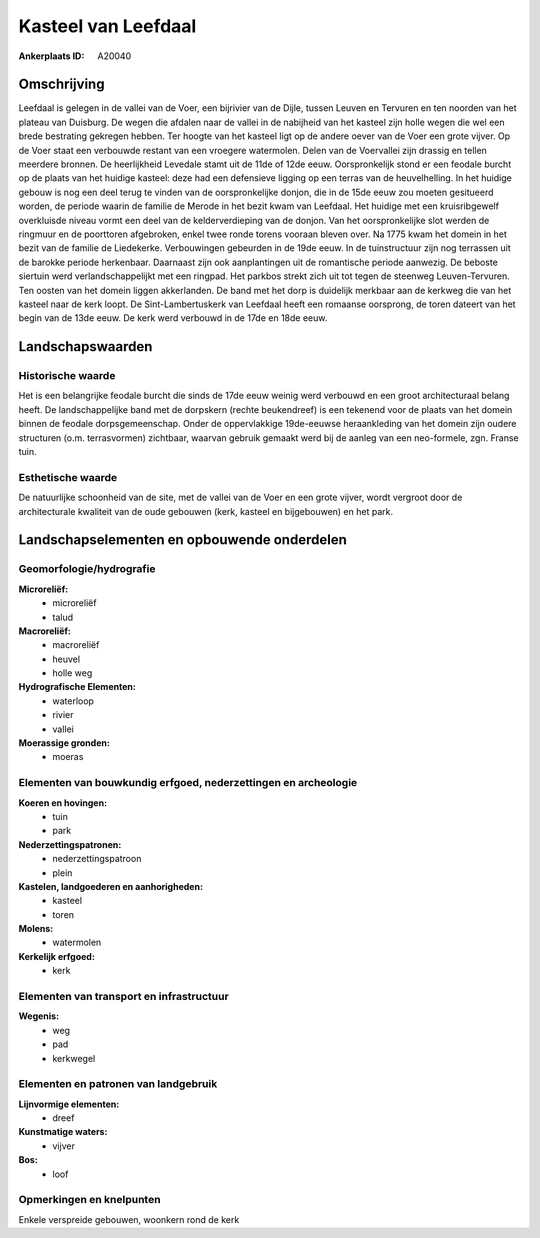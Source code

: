 Kasteel van Leefdaal
====================

:Ankerplaats ID: A20040




Omschrijving
------------

Leefdaal is gelegen in de vallei van de Voer, een bijrivier van de
Dijle, tussen Leuven en Tervuren en ten noorden van het plateau van
Duisburg. De wegen die afdalen naar de vallei in de nabijheid van het
kasteel zijn holle wegen die wel een brede bestrating gekregen hebben.
Ter hoogte van het kasteel ligt op de andere oever van de Voer een grote
vijver. Op de Voer staat een verbouwde restant van een vroegere
watermolen. Delen van de Voervallei zijn drassig en tellen meerdere
bronnen. De heerlijkheid Levedale stamt uit de 11de of 12de eeuw.
Oorspronkelijk stond er een feodale burcht op de plaats van het huidige
kasteel: deze had een defensieve ligging op een terras van de
heuvelhelling. In het huidige gebouw is nog een deel terug te vinden van
de oorspronkelijke donjon, die in de 15de eeuw zou moeten gesitueerd
worden, de periode waarin de familie de Merode in het bezit kwam van
Leefdaal. Het huidige met een kruisribgewelf overkluisde niveau vormt
een deel van de kelderverdieping van de donjon. Van het oorspronkelijke
slot werden de ringmuur en de poorttoren afgebroken, enkel twee ronde
torens vooraan bleven over. Na 1775 kwam het domein in het bezit van de
familie de Liedekerke. Verbouwingen gebeurden in de 19de eeuw. In de
tuinstructuur zijn nog terrassen uit de barokke periode herkenbaar.
Daarnaast zijn ook aanplantingen uit de romantische periode aanwezig. De
beboste siertuin werd verlandschappelijkt met een ringpad. Het parkbos
strekt zich uit tot tegen de steenweg Leuven-Tervuren. Ten oosten van
het domein liggen akkerlanden. De band met het dorp is duidelijk
merkbaar aan de kerkweg die van het kasteel naar de kerk loopt. De
Sint-Lambertuskerk van Leefdaal heeft een romaanse oorsprong, de toren
dateert van het begin van de 13de eeuw. De kerk werd verbouwd in de 17de
en 18de eeuw.



Landschapswaarden
-----------------

Historische waarde
~~~~~~~~~~~~~~~~~~

Het is een belangrijke feodale burcht die sinds de 17de eeuw weinig
werd verbouwd en een groot architecturaal belang heeft. De
landschappelijke band met de dorpskern (rechte beukendreef) is een
tekenend voor de plaats van het domein binnen de feodale
dorpsgemeenschap. Onder de oppervlakkige 19de-eeuwse heraankleding van
het domein zijn oudere structuren (o.m. terrasvormen) zichtbaar, waarvan
gebruik gemaakt werd bij de aanleg van een neo-formele, zgn. Franse
tuin.

Esthetische waarde
~~~~~~~~~~~~~~~~~~

De natuurlijke schoonheid van de site, met de
vallei van de Voer en een grote vijver, wordt vergroot door de
architecturale kwaliteit van de oude gebouwen (kerk, kasteel en
bijgebouwen) en het park.



Landschapselementen en opbouwende onderdelen
--------------------------------------------


Geomorfologie/hydrografie
~~~~~~~~~~~~~~~~~~~~~~~~~


**Microreliëf:**
 * microreliëf
 * talud


**Macroreliëf:**
 * macroreliëf
 * heuvel
 * holle weg

**Hydrografische Elementen:**
 * waterloop
 * rivier
 * vallei


**Moerassige gronden:**
 * moeras



Elementen van bouwkundig erfgoed, nederzettingen en archeologie
~~~~~~~~~~~~~~~~~~~~~~~~~~~~~~~~~~~~~~~~~~~~~~~~~~~~~~~~~~~~~~~

**Koeren en hovingen:**
 * tuin
 * park


**Nederzettingspatronen:**
 * nederzettingspatroon
 * plein

**Kastelen, landgoederen en aanhorigheden:**
 * kasteel
 * toren


**Molens:**
 * watermolen


**Kerkelijk erfgoed:**
 * kerk



Elementen van transport en infrastructuur
~~~~~~~~~~~~~~~~~~~~~~~~~~~~~~~~~~~~~~~~~

**Wegenis:**
 * weg
 * pad
 * kerkwegel



Elementen en patronen van landgebruik
~~~~~~~~~~~~~~~~~~~~~~~~~~~~~~~~~~~~~

**Lijnvormige elementen:**
 * dreef

**Kunstmatige waters:**
 * vijver

**Bos:**
 * loof



Opmerkingen en knelpunten
~~~~~~~~~~~~~~~~~~~~~~~~~


Enkele verspreide gebouwen, woonkern rond de kerk
